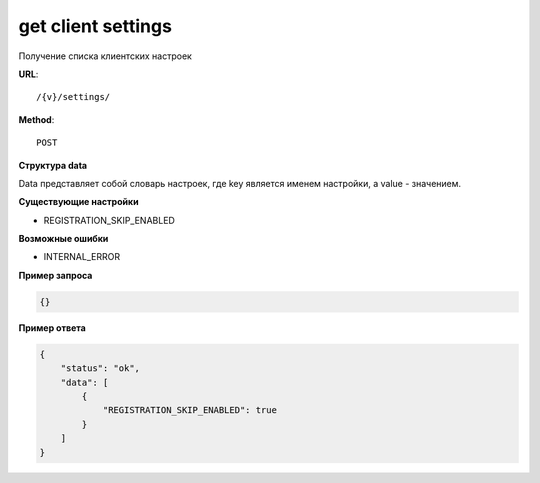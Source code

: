 get client settings
===================

Получение списка клиентских настроек

**URL**::

    /{v}/settings/

**Method**::

    POST


**Структура data**

Data представляет собой словарь настроек, где key является именем настройки, а value - значением.

**Существующие настройки**

* REGISTRATION_SKIP_ENABLED

**Возможные ошибки**

* INTERNAL_ERROR

**Пример запроса**

.. code-block:: javascript

    {}

**Пример ответа**

.. code-block:: javascript

    {
        "status": "ok",
        "data": [
            {
                "REGISTRATION_SKIP_ENABLED": true
            }
        ]
    }